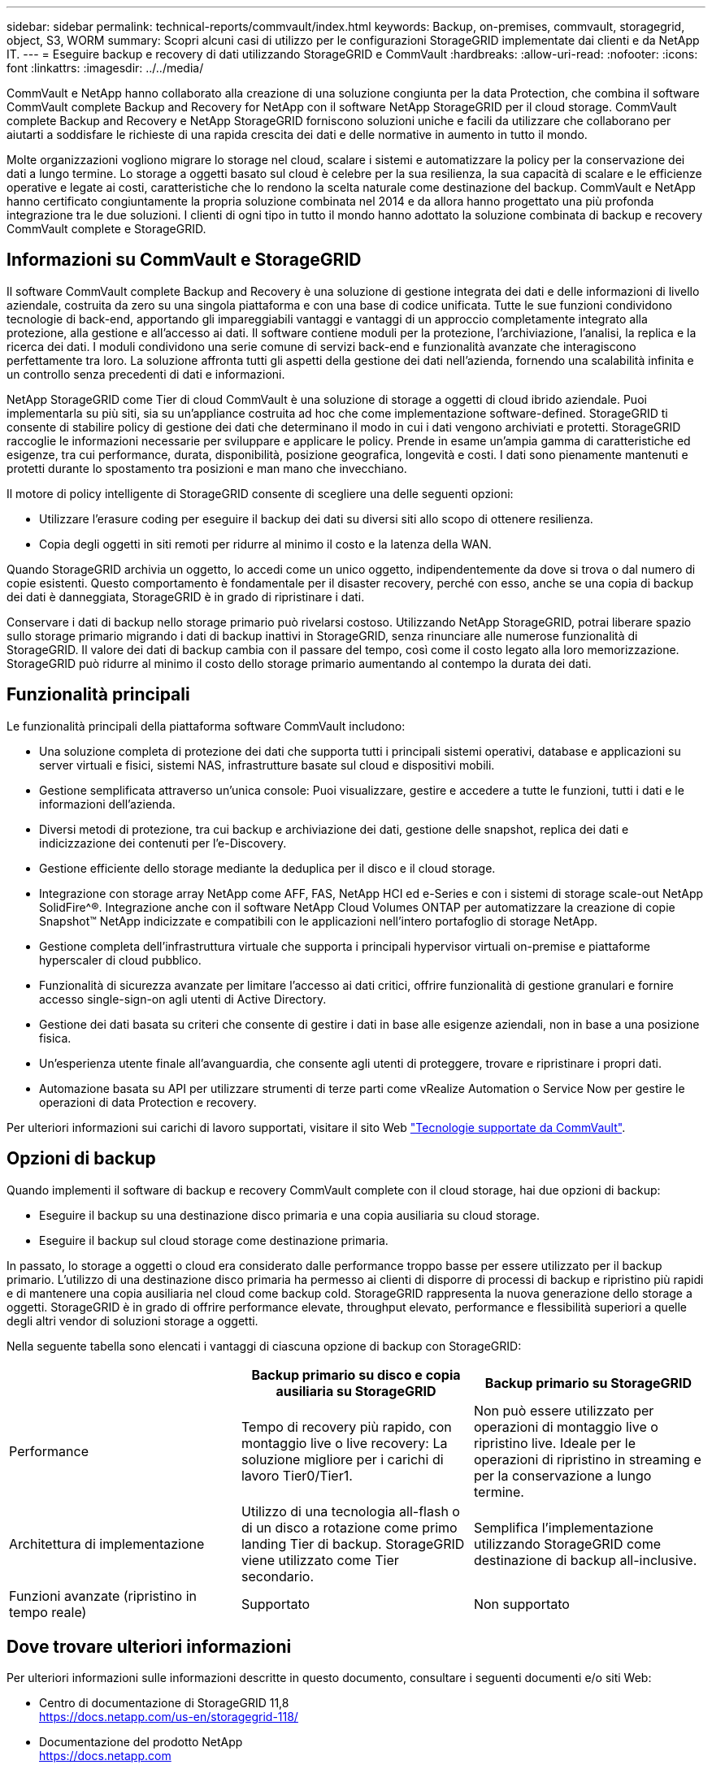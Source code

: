 ---
sidebar: sidebar 
permalink: technical-reports/commvault/index.html 
keywords: Backup, on-premises, commvault, storagegrid, object, S3, WORM 
summary: Scopri alcuni casi di utilizzo per le configurazioni StorageGRID implementate dai clienti e da NetApp IT. 
---
= Eseguire backup e recovery di dati utilizzando StorageGRID e CommVault
:hardbreaks:
:allow-uri-read: 
:nofooter: 
:icons: font
:linkattrs: 
:imagesdir: ../../media/


[role="lead"]
CommVault e NetApp hanno collaborato alla creazione di una soluzione congiunta per la data Protection, che combina il software CommVault complete Backup and Recovery for NetApp con il software NetApp StorageGRID per il cloud storage. CommVault complete Backup and Recovery e NetApp StorageGRID forniscono soluzioni uniche e facili da utilizzare che collaborano per aiutarti a soddisfare le richieste di una rapida crescita dei dati e delle normative in aumento in tutto il mondo.

Molte organizzazioni vogliono migrare lo storage nel cloud, scalare i sistemi e automatizzare la policy per la conservazione dei dati a lungo termine. Lo storage a oggetti basato sul cloud è celebre per la sua resilienza, la sua capacità di scalare e le efficienze operative e legate ai costi, caratteristiche che lo rendono la scelta naturale come destinazione del backup. CommVault e NetApp hanno certificato congiuntamente la propria soluzione combinata nel 2014 e da allora hanno progettato una più profonda integrazione tra le due soluzioni. I clienti di ogni tipo in tutto il mondo hanno adottato la soluzione combinata di backup e recovery CommVault complete e StorageGRID.



== Informazioni su CommVault e StorageGRID

Il software CommVault complete Backup and Recovery è una soluzione di gestione integrata dei dati e delle informazioni di livello aziendale, costruita da zero su una singola piattaforma e con una base di codice unificata. Tutte le sue funzioni condividono tecnologie di back-end, apportando gli impareggiabili vantaggi e vantaggi di un approccio completamente integrato alla protezione, alla gestione e all'accesso ai dati. Il software contiene moduli per la protezione, l'archiviazione, l'analisi, la replica e la ricerca dei dati. I moduli condividono una serie comune di servizi back-end e funzionalità avanzate che interagiscono perfettamente tra loro. La soluzione affronta tutti gli aspetti della gestione dei dati nell'azienda, fornendo una scalabilità infinita e un controllo senza precedenti di dati e informazioni.

NetApp StorageGRID come Tier di cloud CommVault è una soluzione di storage a oggetti di cloud ibrido aziendale. Puoi implementarla su più siti, sia su un'appliance costruita ad hoc che come implementazione software-defined. StorageGRID ti consente di stabilire policy di gestione dei dati che determinano il modo in cui i dati vengono archiviati e protetti. StorageGRID raccoglie le informazioni necessarie per sviluppare e applicare le policy. Prende in esame un'ampia gamma di caratteristiche ed esigenze, tra cui performance, durata, disponibilità, posizione geografica, longevità e costi. I dati sono pienamente mantenuti e protetti durante lo spostamento tra posizioni e man mano che invecchiano.

Il motore di policy intelligente di StorageGRID consente di scegliere una delle seguenti opzioni:

* Utilizzare l'erasure coding per eseguire il backup dei dati su diversi siti allo scopo di ottenere resilienza.
* Copia degli oggetti in siti remoti per ridurre al minimo il costo e la latenza della WAN.


Quando StorageGRID archivia un oggetto, lo accedi come un unico oggetto, indipendentemente da dove si trova o dal numero di copie esistenti. Questo comportamento è fondamentale per il disaster recovery, perché con esso, anche se una copia di backup dei dati è danneggiata, StorageGRID è in grado di ripristinare i dati.

Conservare i dati di backup nello storage primario può rivelarsi costoso. Utilizzando NetApp StorageGRID, potrai liberare spazio sullo storage primario migrando i dati di backup inattivi in StorageGRID, senza rinunciare alle numerose funzionalità di StorageGRID. Il valore dei dati di backup cambia con il passare del tempo, così come il costo legato alla loro memorizzazione. StorageGRID può ridurre al minimo il costo dello storage primario aumentando al contempo la durata dei dati.



== Funzionalità principali

Le funzionalità principali della piattaforma software CommVault includono:

* Una soluzione completa di protezione dei dati che supporta tutti i principali sistemi operativi, database e applicazioni su server virtuali e fisici, sistemi NAS, infrastrutture basate sul cloud e dispositivi mobili.
* Gestione semplificata attraverso un'unica console: Puoi visualizzare, gestire e accedere a tutte le funzioni, tutti i dati e le informazioni dell'azienda.
* Diversi metodi di protezione, tra cui backup e archiviazione dei dati, gestione delle snapshot, replica dei dati e indicizzazione dei contenuti per l'e-Discovery.
* Gestione efficiente dello storage mediante la deduplica per il disco e il cloud storage.
* Integrazione con storage array NetApp come AFF, FAS, NetApp HCI ed e-Series e con i sistemi di storage scale-out NetApp SolidFire^®. Integrazione anche con il software NetApp Cloud Volumes ONTAP per automatizzare la creazione di copie Snapshot™ NetApp indicizzate e compatibili con le applicazioni nell'intero portafoglio di storage NetApp.
* Gestione completa dell'infrastruttura virtuale che supporta i principali hypervisor virtuali on-premise e piattaforme hyperscaler di cloud pubblico.
* Funzionalità di sicurezza avanzate per limitare l'accesso ai dati critici, offrire funzionalità di gestione granulari e fornire accesso single-sign-on agli utenti di Active Directory.
* Gestione dei dati basata su criteri che consente di gestire i dati in base alle esigenze aziendali, non in base a una posizione fisica.
* Un'esperienza utente finale all'avanguardia, che consente agli utenti di proteggere, trovare e ripristinare i propri dati.
* Automazione basata su API per utilizzare strumenti di terze parti come vRealize Automation o Service Now per gestire le operazioni di data Protection e recovery.


Per ulteriori informazioni sui carichi di lavoro supportati, visitare il sito Web https://www.commvault.com/supported-technologies["Tecnologie supportate da CommVault"].



== Opzioni di backup

Quando implementi il software di backup e recovery CommVault complete con il cloud storage, hai due opzioni di backup:

* Eseguire il backup su una destinazione disco primaria e una copia ausiliaria su cloud storage.
* Eseguire il backup sul cloud storage come destinazione primaria.


In passato, lo storage a oggetti o cloud era considerato dalle performance troppo basse per essere utilizzato per il backup primario. L'utilizzo di una destinazione disco primaria ha permesso ai clienti di disporre di processi di backup e ripristino più rapidi e di mantenere una copia ausiliaria nel cloud come backup cold. StorageGRID rappresenta la nuova generazione dello storage a oggetti. StorageGRID è in grado di offrire performance elevate, throughput elevato, performance e flessibilità superiori a quelle degli altri vendor di soluzioni storage a oggetti.

Nella seguente tabella sono elencati i vantaggi di ciascuna opzione di backup con StorageGRID:

[cols="1a,1a,1a"]
|===
|  | Backup primario su disco e copia ausiliaria su StorageGRID | Backup primario su StorageGRID 


 a| 
Performance
 a| 
Tempo di recovery più rapido, con montaggio live o live recovery: La soluzione migliore per i carichi di lavoro Tier0/Tier1.
 a| 
Non può essere utilizzato per operazioni di montaggio live o ripristino live. Ideale per le operazioni di ripristino in streaming e per la conservazione a lungo termine.



 a| 
Architettura di implementazione
 a| 
Utilizzo di una tecnologia all-flash o di un disco a rotazione come primo landing Tier di backup. StorageGRID viene utilizzato come Tier secondario.
 a| 
Semplifica l'implementazione utilizzando StorageGRID come destinazione di backup all-inclusive.



 a| 
Funzioni avanzate (ripristino in tempo reale)
 a| 
Supportato
 a| 
Non supportato

|===


== Dove trovare ulteriori informazioni

Per ulteriori informazioni sulle informazioni descritte in questo documento, consultare i seguenti documenti e/o siti Web:

* Centro di documentazione di StorageGRID 11,8 +
https://docs.netapp.com/us-en/storagegrid-118/[]
* Documentazione del prodotto NetApp +
https://docs.netapp.com[]
* Documentazione CommVault +
https://documentation.commvault.com/2024/essential/index.html[]

